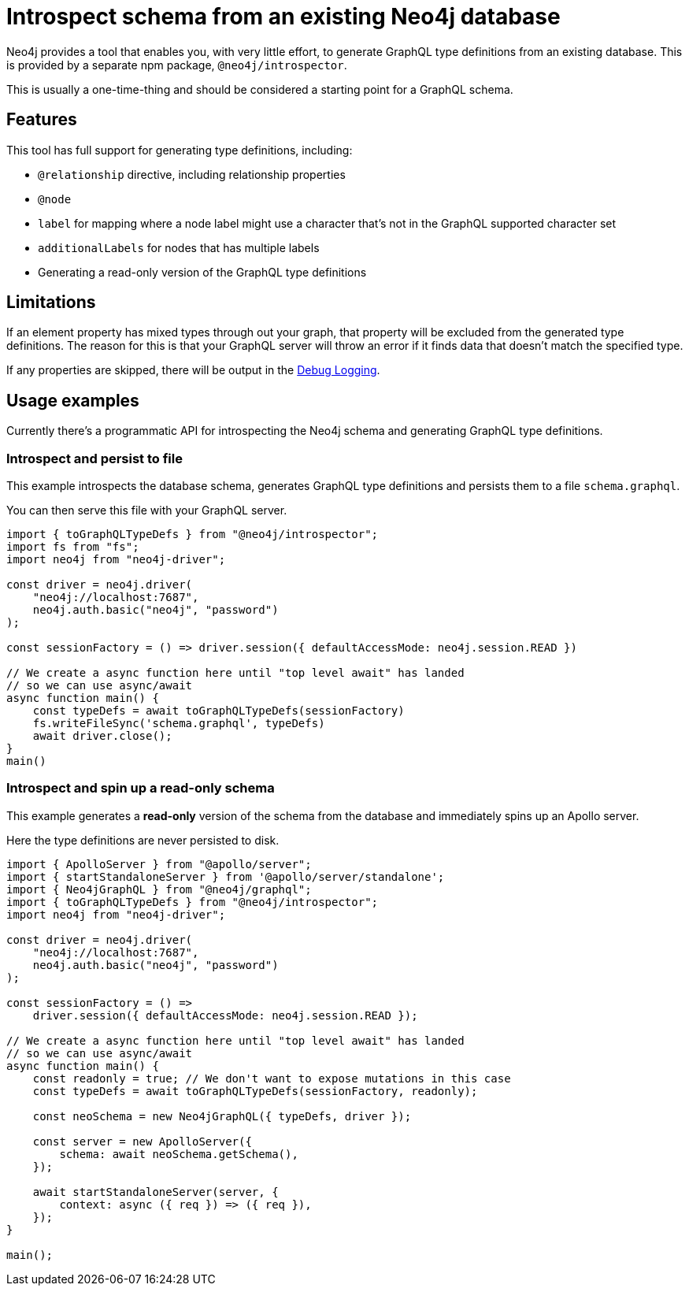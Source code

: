 [[introspector]]
= Introspect schema from an existing Neo4j database

Neo4j provides a tool that enables you, with very little effort, to generate GraphQL type definitions from an existing database. This is provided by a separate npm package, `@neo4j/introspector`.

This is usually a one-time-thing and should be considered a starting point for a GraphQL schema.

== Features

This tool has full support for generating type definitions, including:

- `@relationship` directive, including relationship properties
- `@node`
    - `label` for mapping where a node label might use a character that's not in the GraphQL supported character set
    - `additionalLabels` for nodes that has multiple labels
- Generating a read-only version of the GraphQL type definitions

== Limitations

If an element property has mixed types through out your graph, that property will be excluded from the
generated type definitions. The reason for this is that your GraphQL server will throw an error if it
finds data that doesn't match the specified type.

If any properties are skipped, there will be output in the xref::troubleshooting.adoc[Debug Logging].

== Usage examples

Currently there's a programmatic API for introspecting the Neo4j schema and generating GraphQL type definitions.

=== Introspect and persist to file

This example introspects the database schema, generates GraphQL type definitions and persists them to a file `schema.graphql`.

You can then serve this file with your GraphQL server.

[source, javascript, indent=0]
----
import { toGraphQLTypeDefs } from "@neo4j/introspector";
import fs from "fs";
import neo4j from "neo4j-driver";

const driver = neo4j.driver(
    "neo4j://localhost:7687",
    neo4j.auth.basic("neo4j", "password")
);

const sessionFactory = () => driver.session({ defaultAccessMode: neo4j.session.READ })

// We create a async function here until "top level await" has landed
// so we can use async/await
async function main() {
    const typeDefs = await toGraphQLTypeDefs(sessionFactory)
    fs.writeFileSync('schema.graphql', typeDefs)
    await driver.close();
}
main()
----

=== Introspect and spin up a read-only schema

This example generates a **read-only** version of the schema from the database and immediately spins up an Apollo server.

Here the type definitions are never persisted to disk.

[source, javascript, indent=0]
----
import { ApolloServer } from "@apollo/server";
import { startStandaloneServer } from '@apollo/server/standalone';
import { Neo4jGraphQL } from "@neo4j/graphql";
import { toGraphQLTypeDefs } from "@neo4j/introspector";
import neo4j from "neo4j-driver";

const driver = neo4j.driver(
    "neo4j://localhost:7687",
    neo4j.auth.basic("neo4j", "password")
);

const sessionFactory = () =>
    driver.session({ defaultAccessMode: neo4j.session.READ });

// We create a async function here until "top level await" has landed
// so we can use async/await
async function main() {
    const readonly = true; // We don't want to expose mutations in this case
    const typeDefs = await toGraphQLTypeDefs(sessionFactory, readonly);

    const neoSchema = new Neo4jGraphQL({ typeDefs, driver });

    const server = new ApolloServer({
        schema: await neoSchema.getSchema(),
    });

    await startStandaloneServer(server, {
        context: async ({ req }) => ({ req }),
    });
}

main();

----
